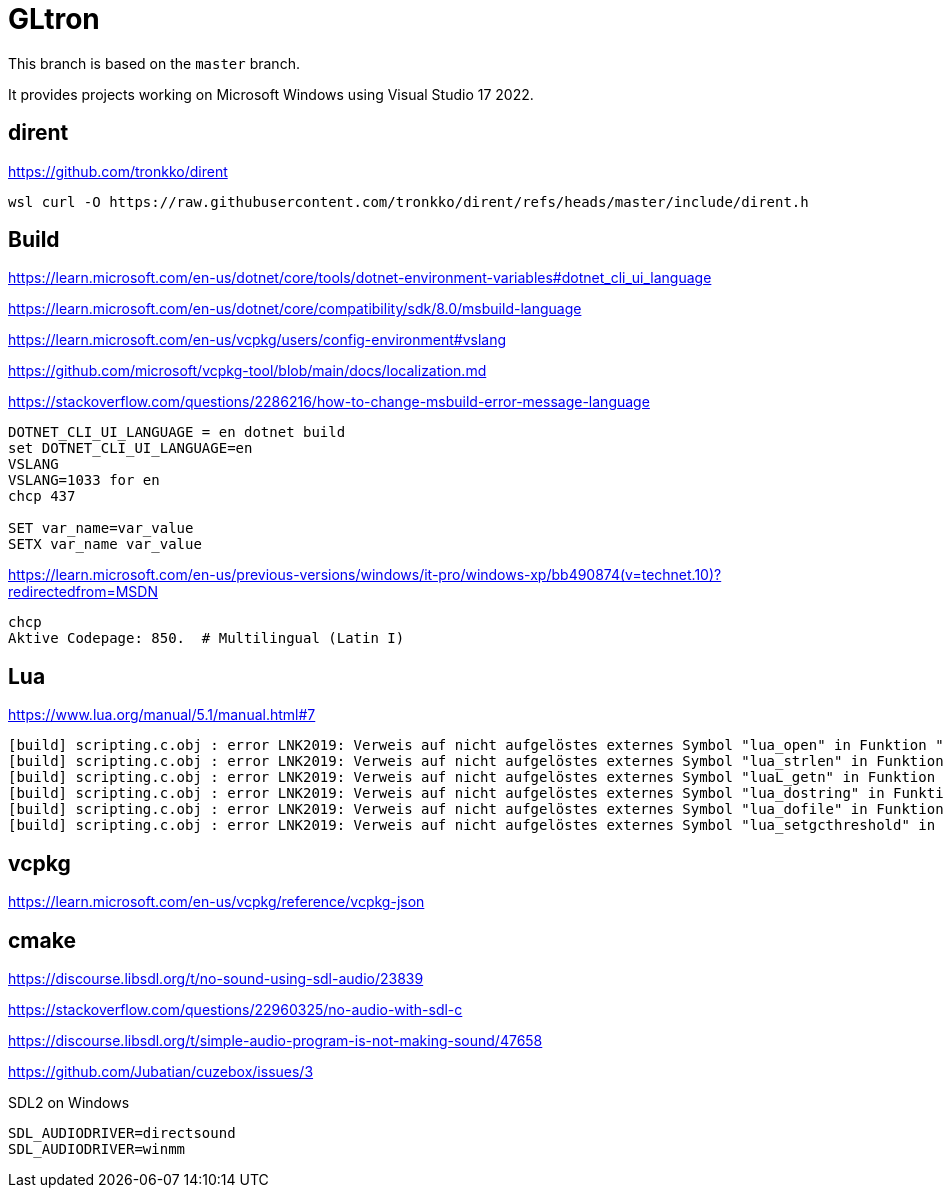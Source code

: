 = GLtron

This branch is based on the `master` branch.

It provides projects working on Microsoft Windows using Visual Studio 17 2022.

== dirent

https://github.com/tronkko/dirent

----
wsl curl -O https://raw.githubusercontent.com/tronkko/dirent/refs/heads/master/include/dirent.h
----


== Build

https://learn.microsoft.com/en-us/dotnet/core/tools/dotnet-environment-variables#dotnet_cli_ui_language

https://learn.microsoft.com/en-us/dotnet/core/compatibility/sdk/8.0/msbuild-language

https://learn.microsoft.com/en-us/vcpkg/users/config-environment#vslang

https://github.com/microsoft/vcpkg-tool/blob/main/docs/localization.md

https://stackoverflow.com/questions/2286216/how-to-change-msbuild-error-message-language

----
DOTNET_CLI_UI_LANGUAGE = en dotnet build
set DOTNET_CLI_UI_LANGUAGE=en
VSLANG
VSLANG=1033 for en
chcp 437

SET var_name=var_value
SETX var_name var_value
----

https://learn.microsoft.com/en-us/previous-versions/windows/it-pro/windows-xp/bb490874(v=technet.10)?redirectedfrom=MSDN
----
chcp
Aktive Codepage: 850.  # Multilingual (Latin I)
----


== Lua

https://www.lua.org/manual/5.1/manual.html#7

----
[build] scripting.c.obj : error LNK2019: Verweis auf nicht aufgelöstes externes Symbol "lua_open" in Funktion "scripting_Init".
[build] scripting.c.obj : error LNK2019: Verweis auf nicht aufgelöstes externes Symbol "lua_strlen" in Funktion "scripting_GetStringResult".
[build] scripting.c.obj : error LNK2019: Verweis auf nicht aufgelöstes externes Symbol "luaL_getn" in Funktion "scripting_GetArraySize".
[build] scripting.c.obj : error LNK2019: Verweis auf nicht aufgelöstes externes Symbol "lua_dostring" in Funktion "run".
[build] scripting.c.obj : error LNK2019: Verweis auf nicht aufgelöstes externes Symbol "lua_dofile" in Funktion "scripting_RunFile".
[build] scripting.c.obj : error LNK2019: Verweis auf nicht aufgelöstes externes Symbol "lua_setgcthreshold" in Funktion "scripting_RunGC".
----


== vcpkg

https://learn.microsoft.com/en-us/vcpkg/reference/vcpkg-json

== cmake

https://discourse.libsdl.org/t/no-sound-using-sdl-audio/23839

https://stackoverflow.com/questions/22960325/no-audio-with-sdl-c

https://discourse.libsdl.org/t/simple-audio-program-is-not-making-sound/47658

https://github.com/Jubatian/cuzebox/issues/3

SDL2 on Windows::
----
SDL_AUDIODRIVER=directsound
SDL_AUDIODRIVER=winmm
----
